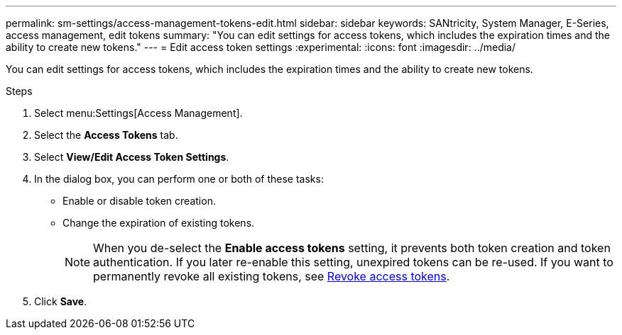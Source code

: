 ---
permalink: sm-settings/access-management-tokens-edit.html
sidebar: sidebar
keywords: SANtricity, System Manager, E-Series, access management, edit tokens
summary: "You can edit settings for access tokens, which includes the expiration times and the ability to create new tokens."
---
= Edit access token settings
:experimental:
:icons: font
:imagesdir: ../media/

[.lead]
You can edit settings for access tokens, which includes the expiration times and the ability to create new tokens.

.Steps

. Select menu:Settings[Access Management].
. Select the *Access Tokens* tab.
. Select *View/Edit Access Token Settings*.
. In the dialog box, you can perform one or both of these tasks:

** Enable or disable token creation.
** Change the expiration of existing tokens.
+
NOTE: When you de-select the *Enable access tokens* setting, it prevents both token creation and token authentication. If you later re-enable this setting, unexpired tokens can be re-used. If you want to permanently revoke all existing tokens, see link:access-management-tokens-revoke.html[Revoke access tokens].
+
. Click *Save*.
